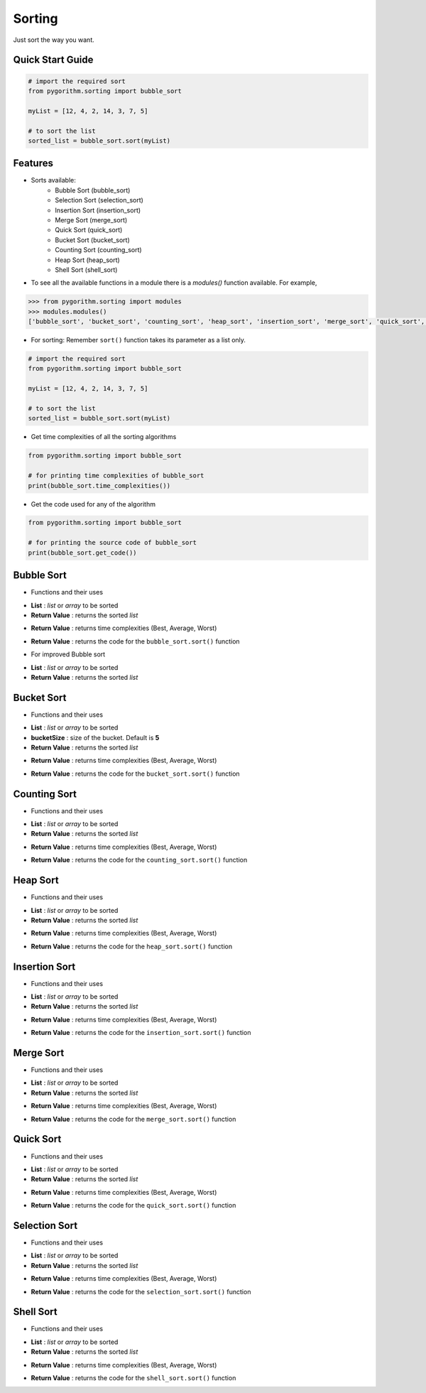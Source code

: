 =======
Sorting
=======

Just sort the way you want.

Quick Start Guide
-----------------

.. code-block:: python

    # import the required sort
    from pygorithm.sorting import bubble_sort

    myList = [12, 4, 2, 14, 3, 7, 5]

    # to sort the list
    sorted_list = bubble_sort.sort(myList)

Features
--------

* Sorts available:
    - Bubble Sort (bubble_sort)
    - Selection Sort (selection_sort)
    - Insertion Sort (insertion_sort)
    - Merge Sort (merge_sort)
    - Quick Sort (quick_sort)
    - Bucket Sort (bucket_sort)
    - Counting Sort (counting_sort)
    - Heap Sort (heap_sort)
    - Shell Sort (shell_sort)

* To see all the available functions in a module there is a `modules()` function available. For example,

.. code:: python

    >>> from pygorithm.sorting import modules
    >>> modules.modules()
    ['bubble_sort', 'bucket_sort', 'counting_sort', 'heap_sort', 'insertion_sort', 'merge_sort', 'quick_sort', 'selection_sort', 'shell_sort']

* For sorting:
  Remember ``sort()`` function takes its parameter as a list only.

.. code-block:: python

    # import the required sort
    from pygorithm.sorting import bubble_sort

    myList = [12, 4, 2, 14, 3, 7, 5]

    # to sort the list
    sorted_list = bubble_sort.sort(myList)

* Get time complexities of all the sorting algorithms

.. code-block:: python

    from pygorithm.sorting import bubble_sort

    # for printing time complexities of bubble_sort
    print(bubble_sort.time_complexities())

* Get the code used for any of the algorithm

.. code-block:: python

    from pygorithm.sorting import bubble_sort

    # for printing the source code of bubble_sort
    print(bubble_sort.get_code())


Bubble Sort
-----------

* Functions and their uses

.. function:: bubble_sort.sort(List)

- **List**            : `list` or `array` to be sorted
- **Return Value**    : returns the sorted `list`

.. function:: bubble_sort.time_complexities()

- **Return Value**    : returns time complexities (Best, Average, Worst)

.. function:: bubble_sort.get_code()

- **Return Value**    : returns the code for the ``bubble_sort.sort()`` function

* For improved Bubble sort

.. function:: bubble_sort.improved_sort(List)

- **List**            : `list` or `array` to be sorted
- **Return Value**    : returns the sorted `list`

Bucket Sort
-----------

* Functions and their uses

.. function:: bucket_sort.sort(List, bucketSize)

- **List**            : `list` or `array` to be sorted
- **bucketSize**      : size of the bucket. Default is **5**
- **Return Value**    : returns the sorted `list`

.. function:: bucket_sort.time_complexities()

- **Return Value**    : returns time complexities (Best, Average, Worst)

.. function:: bucket_sort.get_code()

- **Return Value**    : returns the code for the ``bucket_sort.sort()`` function

Counting Sort
-------------

* Functions and their uses

.. function:: counting_sort.sort(List)

- **List**            : `list` or `array` to be sorted
- **Return Value**    : returns the sorted `list`

.. function:: counting_sort.time_complexities()

- **Return Value**    : returns time complexities (Best, Average, Worst)

.. function:: counting_sort.get_code()

- **Return Value**    : returns the code for the ``counting_sort.sort()`` function

Heap Sort
---------

* Functions and their uses

.. function:: heap_sort.sort(List)

- **List**            : `list` or `array` to be sorted
- **Return Value**    : returns the sorted `list`

.. function:: heap_sort.time_complexities()

- **Return Value**    : returns time complexities (Best, Average, Worst)

.. function:: heap_sort.get_code()

- **Return Value**    : returns the code for the ``heap_sort.sort()`` function

Insertion Sort
--------------

* Functions and their uses

.. function:: insertion_sort.sort(List)

- **List**            : `list` or `array` to be sorted
- **Return Value**    : returns the sorted `list`

.. function:: insertion_sort.time_complexities()

- **Return Value**    : returns time complexities (Best, Average, Worst)

.. function:: insertion_sort.get_code()

- **Return Value**    : returns the code for the ``insertion_sort.sort()`` function

Merge Sort
----------

* Functions and their uses

.. function:: merge_sort.sort(List)

- **List**            : `list` or `array` to be sorted
- **Return Value**    : returns the sorted `list`

.. function:: merge_sort.time_complexities()

- **Return Value**    : returns time complexities (Best, Average, Worst)

.. function:: merge_sort.get_code()

- **Return Value**    : returns the code for the ``merge_sort.sort()`` function

Quick Sort
----------

* Functions and their uses

.. function:: quick_sort.sort(List)

- **List**            : `list` or `array` to be sorted
- **Return Value**    : returns the sorted `list`

.. function:: quick_sort.time_complexities()

- **Return Value**    : returns time complexities (Best, Average, Worst)

.. function:: quick_sort.get_code()

- **Return Value**    : returns the code for the ``quick_sort.sort()`` function

Selection Sort
--------------

* Functions and their uses

.. function:: selection_sort.sort(List)

- **List**            : `list` or `array` to be sorted
- **Return Value**    : returns the sorted `list`

.. function:: selection_sort.time_complexities()

- **Return Value**    : returns time complexities (Best, Average, Worst)

.. function:: selection_sort.get_code()

- **Return Value**    : returns the code for the ``selection_sort.sort()`` function

Shell Sort
----------

* Functions and their uses

.. function:: shell_sort.sort(List)

- **List**            : `list` or `array` to be sorted
- **Return Value**    : returns the sorted `list`

.. function:: shell_sort.time_complexities()

- **Return Value**    : returns time complexities (Best, Average, Worst)

.. function:: shell_sort.get_code()

- **Return Value**    : returns the code for the ``shell_sort.sort()`` function

